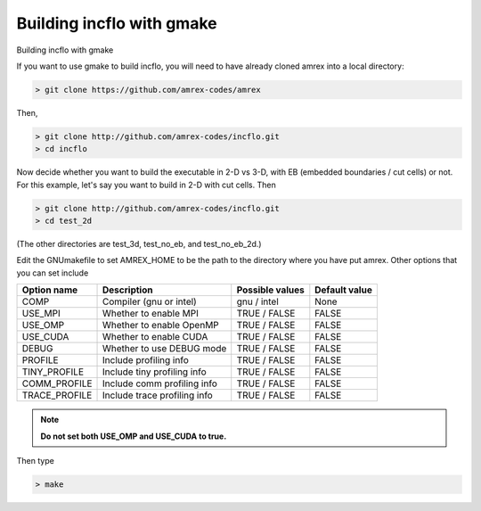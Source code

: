 Building incflo with gmake
============================

Building incflo with gmake

If you want to use gmake to build incflo, you will need to have already
cloned amrex into a local directory:

.. code:: shell

    > git clone https://github.com/amrex-codes/amrex

Then,

.. code:: shell

    > git clone http://github.com/amrex-codes/incflo.git
    > cd incflo

Now decide whether you want to build the executable in 2-D vs 3-D,
with EB (embedded boundaries / cut cells) or not.  For this example,
let's say you want to build in 2-D with cut cells.  Then

.. code:: shell

    > git clone http://github.com/amrex-codes/incflo.git
    > cd test_2d

(The other directories are test_3d, test_no_eb, and test_no_eb_2d.)

Edit the GNUmakefile to set AMREX_HOME to be the path to the directory
where you have put amrex.  Other options that you can set include

+-----------------+------------------------------+------------------+-------------+
| Option name     | Description                  | Possible values  | Default     |
|                 |                              |                  | value       |
+=================+==============================+==================+=============+
| COMP            | Compiler (gnu or intel)      | gnu / intel      | None        |
+-----------------+------------------------------+------------------+-------------+
| USE_MPI         | Whether to enable MPI        | TRUE / FALSE     | FALSE       |
+-----------------+------------------------------+------------------+-------------+
| USE_OMP         | Whether to enable OpenMP     | TRUE / FALSE     | FALSE       |
+-----------------+------------------------------+------------------+-------------+
| USE_CUDA        | Whether to enable CUDA       | TRUE / FALSE     | FALSE       |
+-----------------+------------------------------+------------------+-------------+
| DEBUG           | Whether to use DEBUG mode    | TRUE / FALSE     | FALSE       |
+-----------------+------------------------------+------------------+-------------+
| PROFILE         | Include profiling info       | TRUE / FALSE     | FALSE       |
+-----------------+------------------------------+------------------+-------------+
| TINY_PROFILE    | Include tiny profiling info  | TRUE / FALSE     | FALSE       |
+-----------------+------------------------------+------------------+-------------+
| COMM_PROFILE    | Include comm profiling info  | TRUE / FALSE     | FALSE       |
+-----------------+------------------------------+------------------+-------------+
| TRACE_PROFILE   | Include trace profiling info | TRUE / FALSE     | FALSE       |
+-----------------+------------------------------+------------------+-------------+

.. note::
   **Do not set both USE_OMP and USE_CUDA to true.**

Then type

.. code:: shell

    > make

